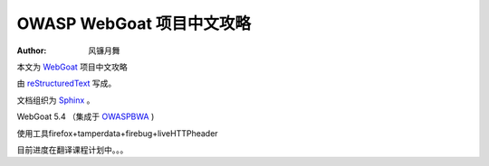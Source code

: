 .. -*- coding: utf-8 -*-

OWASP WebGoat 项目中文攻略
===========================

:Author: 风镰月舞

本文为 `WebGoat`__ 项目中文攻略

由 `reStructuredText`__ 写成。

文档组织为 `Sphinx`__ 。 

WebGoat 5.4 （集成于 `OWASPBWA`__ )

使用工具firefox+tamperdata+firebug+liveHTTPheader

__ https://www.owasp.org/index.php/Category:OWASP_WebGoat_Project
__ http://docutils.sourceforge.net/rst.html
__ http://sphinx.pocoo.org
__ https://www.owasp.org/index.php/OWASP_Broken_Web_Applications_Project

目前进度在翻译课程计划中。。。

